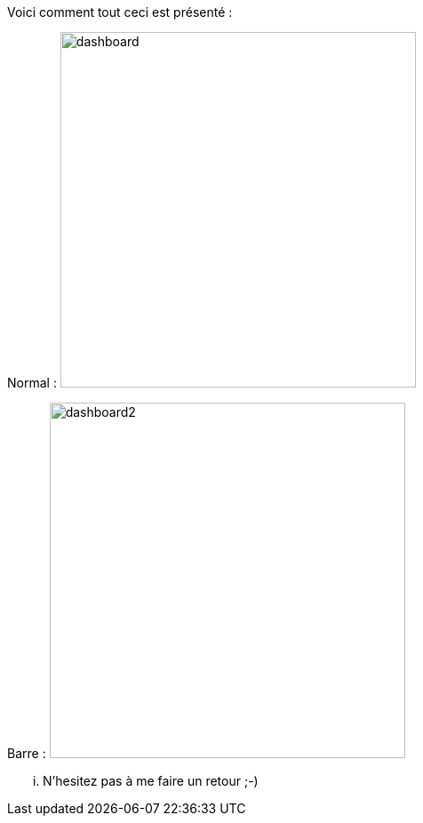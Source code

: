 Voici comment tout ceci est présenté :

Normal :
image:../images/dashboard.jpg[width=400,align="center"]

Barre :
image:../images/dashboard2.jpg[width=400,align="center"]


... N'hesitez pas à me faire un retour ;-)
